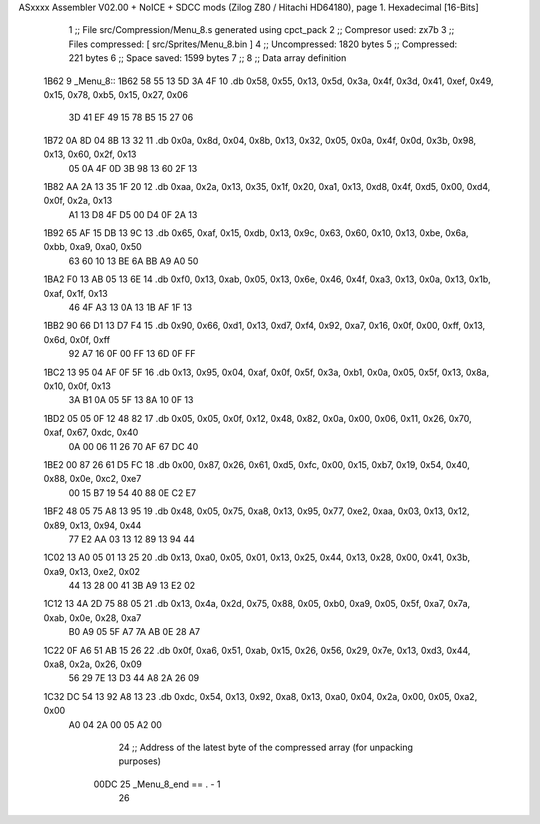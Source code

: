 ASxxxx Assembler V02.00 + NoICE + SDCC mods  (Zilog Z80 / Hitachi HD64180), page 1.
Hexadecimal [16-Bits]



                              1 ;; File src/Compression/Menu_8.s generated using cpct_pack
                              2 ;; Compresor used: zx7b
                              3 ;; Files compressed: [ src/Sprites/Menu_8.bin ]
                              4 ;; Uncompressed:     1820 bytes
                              5 ;; Compressed:       221 bytes
                              6 ;; Space saved:      1599 bytes
                              7 ;;
                              8 ;; Data array definition
   1B62                       9 _Menu_8::
   1B62 58 55 13 5D 3A 4F    10    .db  0x58, 0x55, 0x13, 0x5d, 0x3a, 0x4f, 0x3d, 0x41, 0xef, 0x49, 0x15, 0x78, 0xb5, 0x15, 0x27, 0x06
        3D 41 EF 49 15 78
        B5 15 27 06
   1B72 0A 8D 04 8B 13 32    11    .db  0x0a, 0x8d, 0x04, 0x8b, 0x13, 0x32, 0x05, 0x0a, 0x4f, 0x0d, 0x3b, 0x98, 0x13, 0x60, 0x2f, 0x13
        05 0A 4F 0D 3B 98
        13 60 2F 13
   1B82 AA 2A 13 35 1F 20    12    .db  0xaa, 0x2a, 0x13, 0x35, 0x1f, 0x20, 0xa1, 0x13, 0xd8, 0x4f, 0xd5, 0x00, 0xd4, 0x0f, 0x2a, 0x13
        A1 13 D8 4F D5 00
        D4 0F 2A 13
   1B92 65 AF 15 DB 13 9C    13    .db  0x65, 0xaf, 0x15, 0xdb, 0x13, 0x9c, 0x63, 0x60, 0x10, 0x13, 0xbe, 0x6a, 0xbb, 0xa9, 0xa0, 0x50
        63 60 10 13 BE 6A
        BB A9 A0 50
   1BA2 F0 13 AB 05 13 6E    14    .db  0xf0, 0x13, 0xab, 0x05, 0x13, 0x6e, 0x46, 0x4f, 0xa3, 0x13, 0x0a, 0x13, 0x1b, 0xaf, 0x1f, 0x13
        46 4F A3 13 0A 13
        1B AF 1F 13
   1BB2 90 66 D1 13 D7 F4    15    .db  0x90, 0x66, 0xd1, 0x13, 0xd7, 0xf4, 0x92, 0xa7, 0x16, 0x0f, 0x00, 0xff, 0x13, 0x6d, 0x0f, 0xff
        92 A7 16 0F 00 FF
        13 6D 0F FF
   1BC2 13 95 04 AF 0F 5F    16    .db  0x13, 0x95, 0x04, 0xaf, 0x0f, 0x5f, 0x3a, 0xb1, 0x0a, 0x05, 0x5f, 0x13, 0x8a, 0x10, 0x0f, 0x13
        3A B1 0A 05 5F 13
        8A 10 0F 13
   1BD2 05 05 0F 12 48 82    17    .db  0x05, 0x05, 0x0f, 0x12, 0x48, 0x82, 0x0a, 0x00, 0x06, 0x11, 0x26, 0x70, 0xaf, 0x67, 0xdc, 0x40
        0A 00 06 11 26 70
        AF 67 DC 40
   1BE2 00 87 26 61 D5 FC    18    .db  0x00, 0x87, 0x26, 0x61, 0xd5, 0xfc, 0x00, 0x15, 0xb7, 0x19, 0x54, 0x40, 0x88, 0x0e, 0xc2, 0xe7
        00 15 B7 19 54 40
        88 0E C2 E7
   1BF2 48 05 75 A8 13 95    19    .db  0x48, 0x05, 0x75, 0xa8, 0x13, 0x95, 0x77, 0xe2, 0xaa, 0x03, 0x13, 0x12, 0x89, 0x13, 0x94, 0x44
        77 E2 AA 03 13 12
        89 13 94 44
   1C02 13 A0 05 01 13 25    20    .db  0x13, 0xa0, 0x05, 0x01, 0x13, 0x25, 0x44, 0x13, 0x28, 0x00, 0x41, 0x3b, 0xa9, 0x13, 0xe2, 0x02
        44 13 28 00 41 3B
        A9 13 E2 02
   1C12 13 4A 2D 75 88 05    21    .db  0x13, 0x4a, 0x2d, 0x75, 0x88, 0x05, 0xb0, 0xa9, 0x05, 0x5f, 0xa7, 0x7a, 0xab, 0x0e, 0x28, 0xa7
        B0 A9 05 5F A7 7A
        AB 0E 28 A7
   1C22 0F A6 51 AB 15 26    22    .db  0x0f, 0xa6, 0x51, 0xab, 0x15, 0x26, 0x56, 0x29, 0x7e, 0x13, 0xd3, 0x44, 0xa8, 0x2a, 0x26, 0x09
        56 29 7E 13 D3 44
        A8 2A 26 09
   1C32 DC 54 13 92 A8 13    23    .db  0xdc, 0x54, 0x13, 0x92, 0xa8, 0x13, 0xa0, 0x04, 0x2a, 0x00, 0x05, 0xa2, 0x00
        A0 04 2A 00 05 A2
        00
                             24 ;; Address of the latest byte of the compressed array (for unpacking purposes)
                     00DC    25 _Menu_8_end == . - 1
                             26 
